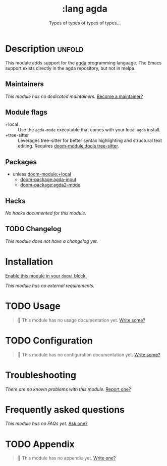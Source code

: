 #+title:    :lang agda
#+subtitle: Types of types of types of types...
#+created:  August 21, 2018
#+since:    21.12.0 (#821)

* Description :unfold:
This module adds support for the [[http://wiki.portal.chalmers.se/agda/pmwiki.php][agda]] programming language. The Emacs support
exists directly in the agda repository, but not in melpa.

** Maintainers
/This module has no dedicated maintainers./ [[doom-contrib-maintainer:][Become a maintainer?]]

** Module flags
- +local ::
  Use the =agda-mode= executable that comes with your local =agda= install.
- +tree-sitter ::
  Leverages tree-sitter for better syntax highlighting and structural text
  editing. Requires [[doom-module::tools tree-sitter]].

** Packages
- unless [[doom-module:+local]]
  - [[doom-package:agda-input]]
  - [[doom-package:agda2-mode]]

** Hacks
/No hacks documented for this module./

** TODO Changelog
# This section will be machine generated. Don't edit it by hand.
/This module does not have a changelog yet./

* Installation
[[id:01cffea4-3329-45e2-a892-95a384ab2338][Enable this module in your ~doom!~ block.]]

/This module has no external requirements./

* TODO Usage
#+begin_quote
 🔨 This module has no usage documentation yet. [[doom-contrib-module:][Write some?]]
#+end_quote

* TODO Configuration
#+begin_quote
 🔨 This module has no configuration documentation yet. [[doom-contrib-module:][Write some?]]
#+end_quote

* Troubleshooting
/There are no known problems with this module./ [[doom-report:][Report one?]]

* Frequently asked questions
/This module has no FAQs yet./ [[doom-suggest-faq:][Ask one?]]

* TODO Appendix
#+begin_quote
 🔨 This module has no appendix yet. [[doom-contrib-module:][Write one?]]
#+end_quote
